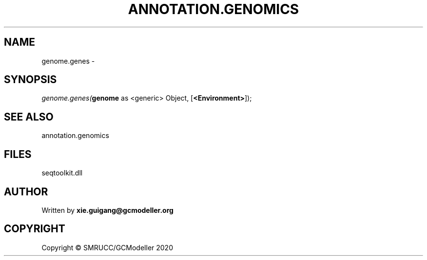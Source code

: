 .\" man page create by R# package system.
.TH ANNOTATION.GENOMICS 2 2000-01-01 "genome.genes" "genome.genes"
.SH NAME
genome.genes \- 
.SH SYNOPSIS
\fIgenome.genes(\fBgenome\fR as <generic> Object, 
[\fB<Environment>\fR]);\fR
.SH SEE ALSO
annotation.genomics
.SH FILES
.PP
seqtoolkit.dll
.PP
.SH AUTHOR
Written by \fBxie.guigang@gcmodeller.org\fR
.SH COPYRIGHT
Copyright © SMRUCC/GCModeller 2020

